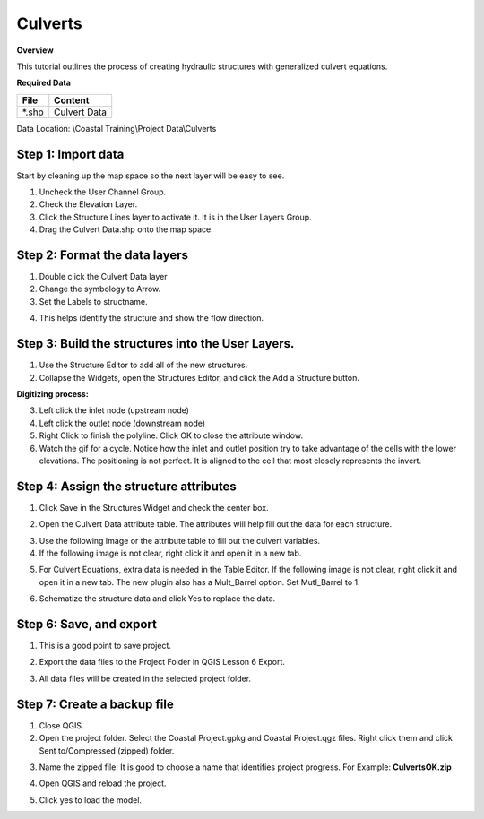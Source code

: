 Culverts
========

**Overview**

This tutorial outlines the process of creating hydraulic structures with generalized culvert equations.

**Required Data**

============= =====================
**File**      **Content**
============= =====================
\*.shp         Culvert Data
============= =====================

Data Location: \\Coastal Training\\Project Data\\Culverts

.. raw:: html

    <iframe width="560" height="315" src="https://www.youtube.com/embed/zv5fN8_JQ0I" frameborder="0" allowfullscreen></iframe>


Step 1: Import data
______________________________

Start by cleaning up the map space so the next layer will be easy to see.

1. Uncheck the User Channel Group.

2. Check the Elevation Layer.

3. Click the Structure Lines layer to activate it.  It is in the User Layers Group.

4. Drag the Culvert Data.shp onto the map space.

.. image:: ../img/Coastal/culv001.png


Step 2: Format the data layers
______________________________

1. Double click the Culvert Data layer

2. Change the symbology to Arrow.

3. Set the Labels to structname.

.. image:: ../img/Coastal/culv002.png


4. This helps identify the structure and show the flow direction.

.. image:: ../img/Coastal/culv003.png


Step 3: Build the structures into the User Layers.
____________________________________________________________

1. Use the Structure Editor to add all of the new structures.

2. Collapse the Widgets, open the Structures Editor, and click the Add a Structure button.

.. image:: ../img/Coastal/culv004.png


**Digitizing process:**

3. Left click the inlet node (upstream node)

4. Left click the outlet node (downstream node)

5. Right Click to finish the polyline.
   Click OK to close the attribute window.

6. Watch the gif for a cycle.  Notice how the inlet and outlet position try to take advantage of the cells with the
   lower elevations.  The positioning is not perfect.  It is aligned to the cell that most closely represents the invert.

.. image:: ../img/Coastal/addculverts.gif


Step 4: Assign the structure attributes
___________________________________________

1. Click Save in the Structures Widget and check the center box.

.. image:: ../img/Coastal/culv006.png


2. Open the Culvert Data attribute table.
   The attributes will help fill out the data for each structure.

.. image:: ../img/Coastal/culv005.png


3. Use the following Image or the attribute table to fill out the culvert variables.

4. If the following image is not clear, right click it
   and open it in a new tab.

.. image:: ../img/Coastal/culv007.png


5. For Culvert Equations, extra data is needed in the Table Editor.  If the following image is not clear, right click it
   and open it in a new tab. The new plugin also has a Mult_Barrel option.  Set Mutl_Barrel to 1.

.. image:: ../img/Coastal/culv008.png


6. Schematize the structure data and click Yes to replace the data.

.. image:: ../img/Coastal/culv009.png


.. image:: ../img/Advanced-Workshop/Module045.png


Step 6: Save, and export
______________________________

1. This is a good point to save project.

.. image:: ../img/Advanced-Workshop/Module046.png


2. Export the data files to the Project Folder in QGIS Lesson 6 Export.

.. image:: ../img/Advanced-Workshop/Module047.png


3. All data files will be created in the selected project folder.

.. image:: ../img/Coastal/culv010.png


.. image:: ../img/Coastal/culv011.png


Step 7: Create a backup file
______________________________

1. Close QGIS.

2. Open the project folder.  Select the Coastal Project.gpkg and Coastal Project.qgz files.  Right click them and
   click Sent to/Compressed (zipped) folder.

.. image:: ../img/Coastal/creategrid019.png


3. Name the zipped file.
   It is good to choose a name that identifies project progress.
   For Example: **CulvertsOK.zip**

.. image:: ../img/Coastal/culv012.png


4. Open QGIS and reload the project.

.. image:: ../img/Coastal/creategrid021.png


5. Click yes to load the model.

.. image:: ../img/Coastal/creategrid022.png

